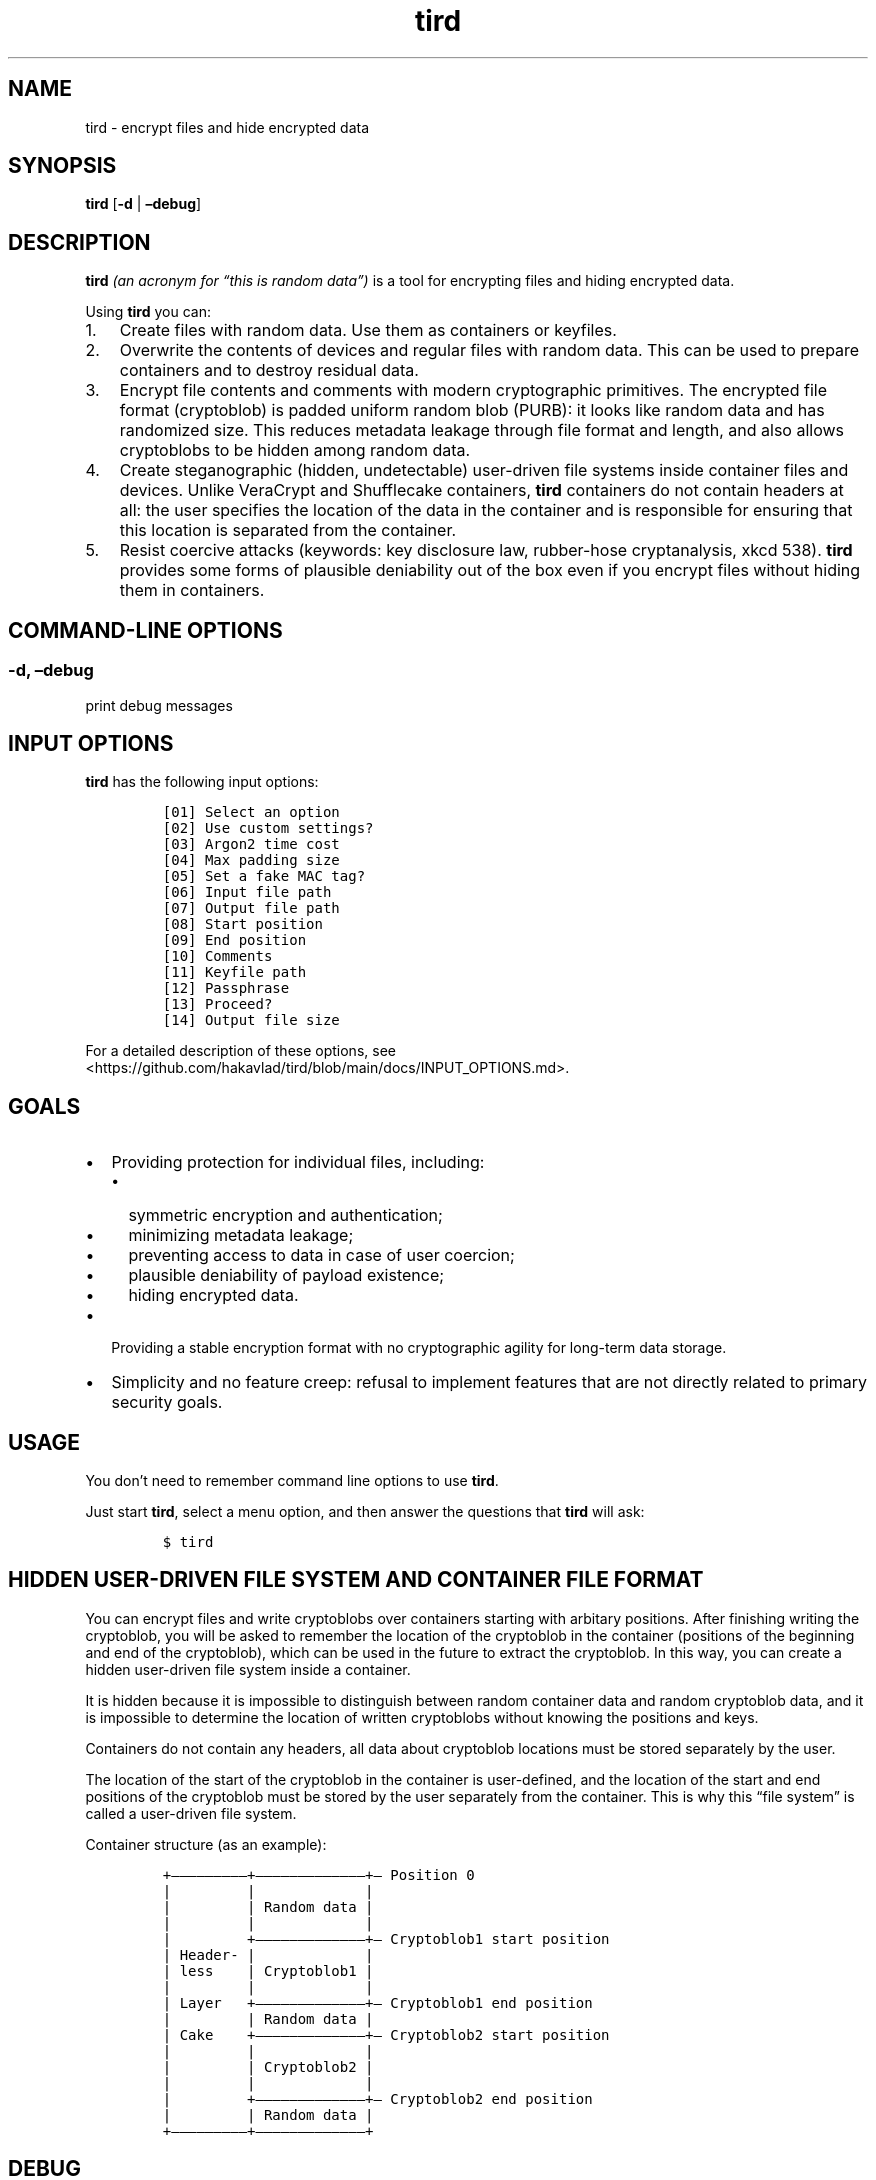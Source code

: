 .\" Automatically generated by Pandoc 2.9.2.1
.\"
.TH "tird" "1" "" "" "General Commands Manual"
.hy
.SH NAME
.PP
tird - encrypt files and hide encrypted data
.SH SYNOPSIS
.PP
\f[B]tird\f[R] [\f[B]-d\f[R] | \f[B]\[en]debug\f[R]]
.SH DESCRIPTION
.PP
\f[B]tird\f[R] \f[I](an acronym for \[lq]this is random data\[rq])\f[R]
is a tool for encrypting files and hiding encrypted data.
.PP
Using \f[B]tird\f[R] you can:
.IP "1." 3
Create files with random data.
Use them as containers or keyfiles.
.IP "2." 3
Overwrite the contents of devices and regular files with random data.
This can be used to prepare containers and to destroy residual data.
.IP "3." 3
Encrypt file contents and comments with modern cryptographic primitives.
The encrypted file format (cryptoblob) is padded uniform random blob
(PURB): it looks like random data and has randomized size.
This reduces metadata leakage through file format and length, and also
allows cryptoblobs to be hidden among random data.
.IP "4." 3
Create steganographic (hidden, undetectable) user-driven file systems
inside container files and devices.
Unlike VeraCrypt and Shufflecake containers, \f[B]tird\f[R] containers
do not contain headers at all: the user specifies the location of the
data in the container and is responsible for ensuring that this location
is separated from the container.
.IP "5." 3
Resist coercive attacks (keywords: key disclosure law, rubber-hose
cryptanalysis, xkcd 538).
\f[B]tird\f[R] provides some forms of plausible deniability out of the
box even if you encrypt files without hiding them in containers.
.SH COMMAND-LINE OPTIONS
.SS -d, \[en]debug
.PP
print debug messages
.SH INPUT OPTIONS
.PP
\f[B]tird\f[R] has the following input options:
.IP
.nf
\f[C]
[01] Select an option
[02] Use custom settings?
[03] Argon2 time cost
[04] Max padding size
[05] Set a fake MAC tag?
[06] Input file path
[07] Output file path
[08] Start position
[09] End position
[10] Comments
[11] Keyfile path
[12] Passphrase
[13] Proceed?
[14] Output file size
\f[R]
.fi
.PP
For a detailed description of these options, see
<https://github.com/hakavlad/tird/blob/main/docs/INPUT_OPTIONS.md>.
.SH GOALS
.IP \[bu] 2
Providing protection for individual files, including:
.RS 2
.IP \[bu] 2
symmetric encryption and authentication;
.IP \[bu] 2
minimizing metadata leakage;
.IP \[bu] 2
preventing access to data in case of user coercion;
.IP \[bu] 2
plausible deniability of payload existence;
.IP \[bu] 2
hiding encrypted data.
.RE
.IP \[bu] 2
Providing a stable encryption format with no cryptographic agility for
long-term data storage.
.IP \[bu] 2
Simplicity and no feature creep: refusal to implement features that are
not directly related to primary security goals.
.SH USAGE
.PP
You don\[cq]t need to remember command line options to use
\f[B]tird\f[R].
.PP
Just start \f[B]tird\f[R], select a menu option, and then answer the
questions that \f[B]tird\f[R] will ask:
.IP
.nf
\f[C]
$ tird
\f[R]
.fi
.SH HIDDEN USER-DRIVEN FILE SYSTEM AND CONTAINER FILE FORMAT
.PP
You can encrypt files and write cryptoblobs over containers starting
with arbitary positions.
After finishing writing the cryptoblob, you will be asked to remember
the location of the cryptoblob in the container (positions of the
beginning and end of the cryptoblob), which can be used in the future to
extract the cryptoblob.
In this way, you can create a hidden user-driven file system inside a
container.
.PP
It is hidden because it is impossible to distinguish between random
container data and random cryptoblob data, and it is impossible to
determine the location of written cryptoblobs without knowing the
positions and keys.
.PP
Containers do not contain any headers, all data about cryptoblob
locations must be stored separately by the user.
.PP
The location of the start of the cryptoblob in the container is
user-defined, and the location of the start and end positions of the
cryptoblob must be stored by the user separately from the container.
This is why this \[lq]file system\[rq] is called a user-driven file
system.
.PP
Container structure (as an example):
.IP
.nf
\f[C]
+\[em]\[em]\[em]\[em]\[em]\[em]\[em]\[em]\[em]+\[em]\[em]\[em]\[em]\[em]\[em]\[em]\[em]\[em]\[em]\[em]\[em]\[em]+\[em] Position 0
|         |             |
|         | Random data |
|         |             |
|         +\[em]\[em]\[em]\[em]\[em]\[em]\[em]\[em]\[em]\[em]\[em]\[em]\[em]+\[em] Cryptoblob1 start position
| Header- |             |
| less    | Cryptoblob1 |
|         |             |
| Layer   +\[em]\[em]\[em]\[em]\[em]\[em]\[em]\[em]\[em]\[em]\[em]\[em]\[em]+\[em] Cryptoblob1 end position
|         | Random data |
| Cake    +\[em]\[em]\[em]\[em]\[em]\[em]\[em]\[em]\[em]\[em]\[em]\[em]\[em]+\[em] Cryptoblob2 start position
|         |             |
|         | Cryptoblob2 |
|         |             |
|         +\[em]\[em]\[em]\[em]\[em]\[em]\[em]\[em]\[em]\[em]\[em]\[em]\[em]+\[em] Cryptoblob2 end position
|         | Random data |
+\[em]\[em]\[em]\[em]\[em]\[em]\[em]\[em]\[em]+\[em]\[em]\[em]\[em]\[em]\[em]\[em]\[em]\[em]\[em]\[em]\[em]\[em]+
\f[R]
.fi
.SH DEBUG
.PP
Start \f[B]tird\f[R] with the option \f[B]\[en]debug\f[R] or
\f[B]-d\f[R] to look under the hood while the program is running:
.IP
.nf
\f[C]
$ tird -d
\f[R]
.fi
.PP
Enabling debug messages additionally shows:
.IP \[bu] 2
opening and closing file descriptors;
.IP \[bu] 2
real paths to opened files;
.IP \[bu] 2
moving file pointers using the seek() method;
.IP \[bu] 2
salts, passphrases, digests, keys, nonces, tags;
.IP \[bu] 2
some other info.
.SH TRADEOFFS AND LIMITATIONS
.IP \[bu] 2
\f[B]tird\f[R] does not support public-key cryptography.
.IP \[bu] 2
\f[B]tird\f[R] does not support file compression.
.IP \[bu] 2
\f[B]tird\f[R] does not support ASCII armored output.
.IP \[bu] 2
\f[B]tird\f[R] does not support Reed\[en]Solomon error correction.
.IP \[bu] 2
\f[B]tird\f[R] does not support splitting the output into chunks.
.IP \[bu] 2
\f[B]tird\f[R] does not support the use of standard streams for payload
transmission.
.IP \[bu] 2
\f[B]tird\f[R] does not support low-level device reading and writing
when used on MS Windows (devices cannot be used as keyfiles, cannot be
overwritten, cannot be encrypted or hidden).
.IP \[bu] 2
\f[B]tird\f[R] does not provide a graphical user interface.
.IP \[bu] 2
\f[B]tird\f[R] does not provide a password generator.
.IP \[bu] 2
\f[B]tird\f[R] can only encrypt one file per iteration.
Encryption of directories and multiple files is not supported.
.IP \[bu] 2
\f[B]tird\f[R] does not fake file timestamps (atime, mtime, ctime).
.IP \[bu] 2
\f[B]tird\f[R] encryption speed is not very fast (up to 180 MiB/s in my
tests).
.SH WARNINGS
.IP \[bu] 2
The author is not a cryptographer.
.IP \[bu] 2
\f[B]tird\f[R] has not been independently audited.
.IP \[bu] 2
\f[B]tird\f[R] probably won\[cq]t help much when used in a compromised
environment.
.IP \[bu] 2
\f[B]tird\f[R] probably won\[cq]t help much when used with short and
predictable keys.
.IP \[bu] 2
Sensitive data may leak into the swap space.
.IP \[bu] 2
\f[B]tird\f[R] does not erase sensitive data from memory after use.
.IP \[bu] 2
\f[B]tird\f[R] always releases unverified plaintext (violates The
Cryptographic Doom Principle).
.IP \[bu] 2
Padding is not used to create a MAC tag (only ciphertext and salt will
be authenticated).
.IP \[bu] 2
\f[B]tird\f[R] does not sort digests of keyfiles and passphrases in
constant-time.
.IP \[bu] 2
Overwriting file contents does not mean securely destroying the data on
the media.
.IP \[bu] 2
Development is not complete, there may be backward compatibility issues
in the future.
.SH REQUIREMENTS
.IP \[bu] 2
Python >= 3.9
.IP \[bu] 2
PyCryptodomex >= 3.6.2
.IP \[bu] 2
PyNaCl >= 1.2.0
.SH TUTORAL
.PP
Step-by-step guides and examples you can see here
<https://github.com/hakavlad/tird/blob/main/docs/tutorial/README.md>.
.SH SPECIFICATION
.PP
See <https://github.com/hakavlad/tird/blob/main/docs/SPECIFICATION.md>.
.SH REPORTING BUGS
.PP
Please report bugs at <https://github.com/hakavlad/tird/issues>.
.SH FEEDBACK
.PP
Feel free to post any questions, reviews, or criticisms at
<https://github.com/hakavlad/tird/discussions>.
.SH AUTHOR
.PP
Alexey Avramov <hakavlad@gmail.com>
.SH COPYRIGHT
.PP
This project is licensed under the terms of the Creative Commons Zero
v1.0 Universal License (Public Domain Dedication).
.SH HOMEPAGE
.PP
Homepage is <https://github.com/hakavlad/tird>.

